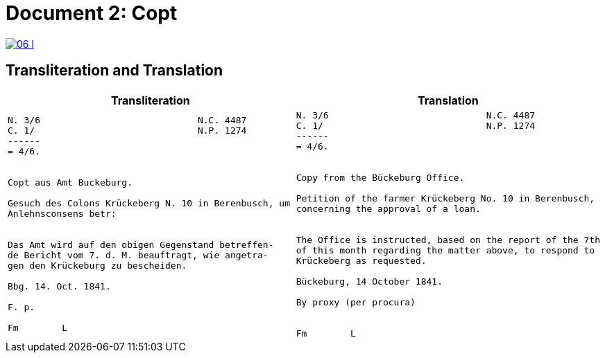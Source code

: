 = Document 2: Copt
:page-role: wide

image::06-l.png[link=self]

== Transliteration and Translation

[cols="1a,1a"]
|===
|Transliteration|Translation

|
[verse]
____
N. 3/6                             N.C. 4487
C. 1/                              N.P. 1274
------
= 4/6.


Copt aus Amt Buckeburg.

Gesuch des Colons Krückeberg N. 10 in Berenbusch, um
Anlehnsconsens betr:


Das Amt wird auf den obigen Gegenstand betreffen-
de Bericht vom 7. d. M. beauftragt, wie angetra-
gen den Krückeburg zu bescheiden.

Bbg. 14. Oct. 1841.

F. p.

Fm        L
____

|
....
N. 3/6                             N.C. 4487
C. 1/                              N.P. 1274
------
= 4/6.


Copy from the Bückeburg Office.

Petition of the farmer Krückeberg No. 10 in Berenbusch, 
concerning the approval of a loan.


The Office is instructed, based on the report of the 7th
of this month regarding the matter above, to respond to
Krückeberg as requested.

Bückeburg, 14 October 1841.

By proxy (per procura)


Fm        L
....
|===
